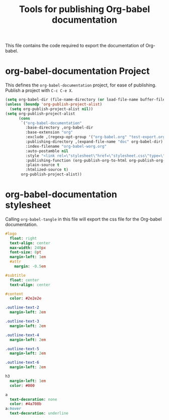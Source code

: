 #+TITLE: Tools for publishing Org-babel documentation
#+OPTIONS: toc:t h:3 num:nil ^:nil

This file contains the code required to export the documentation of Org-babel.

* org-babel-documentation Project

This defines the =org-babel-documentation= project, for ease of
publishing.  Publish a project with =C-c C-e X=.

#+begin_src emacs-lisp :results silent
  (setq org-babel-dir (file-name-directory (or load-file-name buffer-file-name)))
  (unless (boundp 'org-publish-project-alist)
    (setq org-publish-project-alist nil))
  (setq org-publish-project-alist
        (cons
         `("org-babel-documentation"
           :base-directory ,org-babel-dir
           :base-extension "org"
           :exclude ,(regexp-opt-group '("org-babel.org" "test-export.org" "test-tangle.org" "test-tangle-load.org"))
           :publishing-directory ,(expand-file-name "doc" org-babel-dir)
           :index-filename "org-babel-worg.org"
           :auto-postamble nil
           :style "<link rel=\"stylesheet\"href=\"stylesheet.css\"type=\"text/css\">"
           :publishing-function (org-publish-org-to-html org-publish-org-to-org)
           :plain-source t
           :htmlized-source t)
         org-publish-project-alist))
#+end_src

* org-babel-documentation stylesheet

Calling =org-babel-tangle= in this file will export the css file for
the Org-babel documentation.

#+begin_src sass :file doc/stylesheet.css :results silent
  #logo
    float: right
    text-align: center
    max-width: 240px
    font-size: 8pt
    margin-left: 1em
    #attr
      margin: -0.5em
  
  #subtitle
    float: center
    text-align: center
  
  #content
    color: #2e2e2e
  
  .outline-text-2
    margin-left: 2em
  
  .outline-text-3
    margin-left: 2em
  
  .outline-text-4
    margin-left: 2em
  
  .outline-text-5
    margin-left: 2em
  
  .outline-text-6
    margin-left: 2em
  
  h3
    margin-left: 1em
    color: #000
  
  a
    text-decoration: none
    color: #4a708b
  a:hover
    text-decoration: underline
#+end_src
